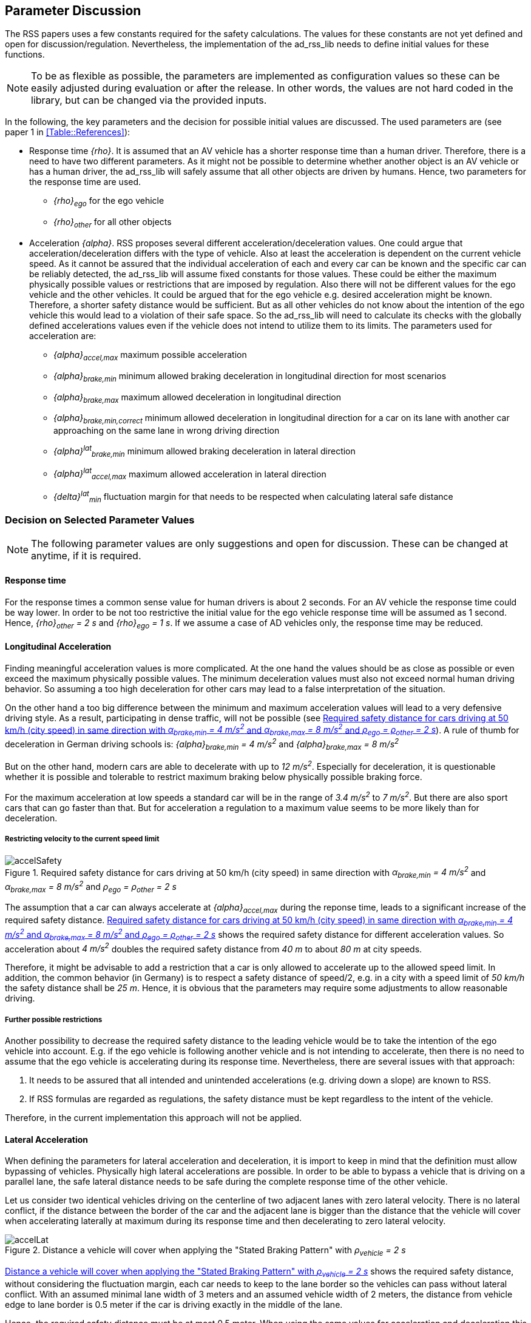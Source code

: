 [[Section::ParameterDiscussion]]
## Parameter Discussion
The RSS papers uses a few constants required for the safety calculations. The
values for these constants are not yet defined and open for
discussion/regulation. Nevertheless, the implementation of the ad_rss_lib needs
to define initial values for these functions.

[NOTE]
====
To be as flexible as possible, the parameters are implemented as configuration
values so these can be easily adjusted during evaluation or after the release.
In other words, the values are not hard coded in the library, but can be
changed via the provided inputs.
====

In the following, the key parameters and the decision for possible initial
values are discussed. The used parameters are (see paper 1 in
<<Table::References>>):

* Response time _{rho}_.
  It is assumed that an AV vehicle has a shorter response time than a human
  driver. Therefore, there is a need to have two different parameters. As it
  might not be possible to determine whether another object is an AV vehicle or
  has a human driver, the ad_rss_lib will safely assume that all other objects
  are driven by humans. Hence, two parameters for the response time are used.
** _{rho}~ego~_ for the ego vehicle
** _{rho}~other~_ for all other objects

* Acceleration _{alpha}_.
  RSS proposes several different acceleration/deceleration values. One could
  argue that acceleration/deceleration differs with the type of vehicle. Also
  at least the acceleration is dependent on the current vehicle speed. As it
  cannot be assured that the individual acceleration of each and every car can
  be known and the specific car can be reliably detected, the ad_rss_lib will
  assume fixed constants for those values. These could be either the maximum
  physically possible values or restrictions that are imposed by regulation.
  Also there will not be different values for the ego vehicle and the other
  vehicles. It could be argued that for the ego vehicle e.g. desired
  acceleration might be known. Therefore, a shorter safety distance would be
  sufficient. But as all other vehicles do not know about the intention of the
  ego vehicle this would lead to a violation of their safe space. So the ad_rss_lib
  will need to calculate its checks with the globally defined
  accelerations values even if the vehicle does not intend to utilize them to
  its limits.
  The parameters used for acceleration are:
** _{alpha}~accel,max~_ maximum possible acceleration
** _{alpha}~brake,min~_ minimum allowed braking deceleration in longitudinal
    direction for most scenarios
** _{alpha}~brake,max~_ maximum allowed deceleration in longitudinal direction
** _{alpha}~brake,min,correct~_ minimum allowed deceleration in longitudinal
   direction for a car on its lane with another car approaching on the same
   lane in wrong driving direction
** _{alpha}^lat^~brake,min~_ minimum allowed braking deceleration in lateral
   direction
** _{alpha}^lat^~accel,max~_ maximum allowed acceleration in lateral direction
** _{delta}^lat^~min~_ fluctuation margin for that needs to be respected when
   calculating lateral safe distance

### Decision on Selected Parameter Values

[NOTE]
====
The following parameter values are only suggestions and open for discussion.
These can be changed at anytime, if it is required.
====

#### Response time
For the response times a common sense value for human drivers is about 2
seconds. For an AV vehicle the response time could be way lower. In order to be
not too restrictive the initial value for the ego vehicle response time will be
assumed as 1 second. Hence, _{rho}~other~ = 2 s_ and _{rho}~ego~ = 1 s_. If we
assume a case of AD vehicles only, the response time may be reduced.

#### Longitudinal Acceleration
Finding meaningful acceleration values is more complicated. At the one hand the
values should be as close as possible or even exceed the maximum physically
possible values. The minimum deceleration values must also not exceed normal
human driving behavior. So assuming a too high deceleration for other cars may
lead to a false interpretation of the situation.

On the other hand a too big difference between the minimum and maximum
acceleration values will lead to a very defensive driving style. As a result,
participating in dense traffic, will not be possible (see
<<Figure:SafetyDistanceCity>>). A rule of thumb for deceleration in German
driving schools is: _{alpha}~brake,min~ = 4 m/s^2^_ and _{alpha}~brake,max~ = 8 m/s^2^_

But on the other hand, modern cars are able to decelerate with up to _12 m/s^2^_.
Especially for deceleration, it is questionable whether it is possible and
tolerable to restrict maximum braking below physically possible braking force.

For the maximum acceleration at low speeds a standard car will be in the range
of _3.4 m/s^2^_ to _7 m/s^2^_. But there are also sport cars that can go faster
than that. But for acceleration a regulation to a maximum value seems to be
more likely than for deceleration.

##### Restricting velocity to the current speed limit

[[Figure:SafetyDistanceCity]]
.Required safety distance for cars driving at 50 km/h (city speed) in same direction with _α~brake,min~ = 4 m/s^2^_ and _α~brake,max~ = 8 m/s^2^_ and _ρ~ego~ = ρ~other~ = 2 s_
image::accelSafety.svg[pdfwidth=90%, caption="Figure {counter:figure}. "]

The assumption that a car can always accelerate at _{alpha}~accel,max~_
during the reponse time, leads to a significant increase of the required safety
distance. <<Figure:SafetyDistanceCity>> shows the required safety distance for
different acceleration values. So acceleration about _4 m/s^2^_ doubles the
required safety distance from _40 m_ to about _80 m_ at city speeds.

Therefore, it might be advisable to add a restriction that a car is only
allowed to accelerate up to the allowed speed limit. In addition, the common
behavior (in Germany) is to respect a safety distance of speed/2, e.g. in a
city with a speed limit of _50 km/h_ the safety distance shall be _25 m_.
Hence, it is obvious that the parameters may require some adjustments to allow
reasonable driving.

##### Further possible restrictions
Another possibility to decrease the required safety distance to the leading
vehicle would be to take the intention of the ego vehicle into account. E.g. if
the ego vehicle is following another vehicle and is not intending to
accelerate, then there is no need to assume that the ego vehicle is
accelerating during its response time. Nevertheless, there are several issues
with that approach:

1. It needs to be assured that all intended and unintended accelerations
   (e.g. driving down a slope) are known to RSS.
2. If RSS formulas are regarded as regulations, the safety distance must be kept
   regardless to the intent of the vehicle.

Therefore, in the current implementation this approach will not be applied.


#### Lateral Acceleration
When defining the parameters for lateral acceleration and deceleration, it is
import to keep in mind that the definition must allow bypassing of vehicles.
Physically high lateral accelerations are possible.
In order to be able to bypass a vehicle that is driving on a parallel lane,
the safe lateral distance needs to be safe during the complete response time of
the other vehicle.

Let us consider two identical vehicles driving on the centerline of two adjacent
lanes with zero lateral velocity. There is no lateral conflict, if the distance
between the border of the car and the adjacent lane is bigger than the distance
that the vehicle will cover when accelerating laterally at maximum during its
response time and then decelerating to zero lateral velocity.

[[Figure:LateralDistance]]
.Distance a vehicle will cover when applying the "Stated Braking Pattern" with _ρ~vehicle~ = 2 s_
image::accelLat.svg[pdfwidth=90%, caption="Figure {counter:figure}. "]

<<Figure:LateralDistance>> shows the required safety distance, without
considering the fluctuation margin, each car needs to keep to the lane border
so the vehicles can pass without lateral conflict. With an assumed minimal lane
width of 3 meters and an assumed vehicle width of 2 meters, the distance from
vehicle edge to lane border is 0.5 meter if the car is driving exactly in the
middle of the lane.

Hence, the required safety distance must be at most 0.5 meter. When using the
same values for acceleration and deceleration this will lead to
_{alpha}^lat^~accel,max~ < 0.1 m/s^2^_. But when restricting the acceleration
to that value a lane change will take almost 8 seconds.

As a result it is advisable, to use a higher deceleration than acceleration to
keep the required safety margin and allow for faster lane changes. E.g.
_{alpha}^lat^~brake,min~ = 0.8 m/s^2^_ and _{alpha}^lat^~accel,max~ = 0.2 m/s^2^_
will fulfill the given safety distance requirement. An increase to higher
acceleration values is for the given constraints not possible, as the  distance
covered during response time is already 0.4 meters.

It is obvious that given the lateral safety definition a lane change will at
least have a duration of two times the response time.

The lateral distance requirement is very strict, therefore it is required to
also come up with a desirably small value for the required lateral safety
margin _{delta}^lat^~min~_. As this should only cover for fluctuations, there
is also no need for a huge margin. Thus initially this value will be set to
_{delta}^lat^~min~ = 10 cm_. This value should be able to cover small
fluctuations, but will not have a big impact on the safety distance.


[NOTE]
====
As a starting point the values are set to:

[[Table:InitialParameters]]
.Chosen Default Parameters
[width="100%",frame="topbot",options="header"]
|======================
| Parameter                       | Value
| _{rho}~ego~_                    | _1 s_
| _{rho}~other~_                  | _2 s_
| _{alpha}~accel,max~_            | _3.5 m/s^2^_
| _{alpha}~brake,min~_            | _4 m/s^2^_
| _{alpha}~brake,max~_            | _8 m/s^2^_
| _{alpha}~brake,min,correct~_    | _3 m/s^2^_
| _{alpha}^lat^~brake,min~_       | _0.8 m/s^2^_
| _{alpha}^lat^~accel,max~_       | _0.2 m/s^2^_
| _{delta}^lat^~min~_             | _10 cm_
|======================


====
